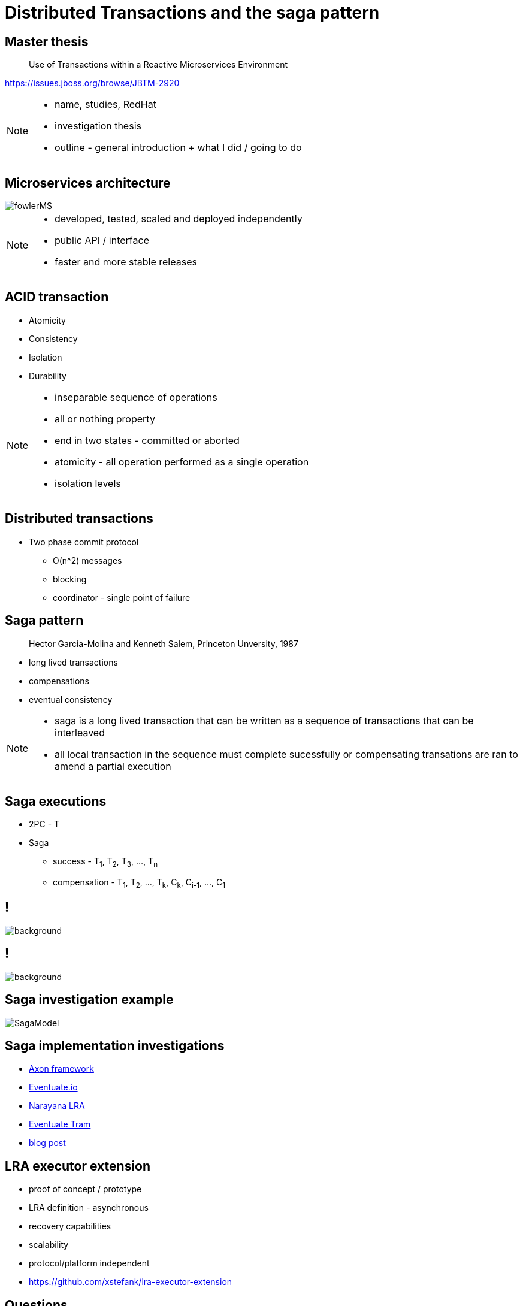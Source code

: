 :revealjs_controls: false
:revealjs_history: true
:hash: #
:example-caption!:
ifndef::imagesdir[:imagesdir: images]
ifndef::sourcedir[:sourcedir: ../../main/java]

= Distributed Transactions and the saga pattern

== Master thesis

[quote]
____
Use of Transactions within a Reactive Microservices Environment
____

https://issues.jboss.org/browse/JBTM-2920

[NOTE.speaker]
--
- name, studies, RedHat
- investigation thesis
- outline - general introduction + what I did / going to do
--

== Microservices architecture

image::fowlerMS.png[size=70%]

[NOTE.speaker]
--
- developed, tested, scaled and deployed independently
- public API / interface
- faster and more stable releases
--

== ACID transaction

[%step]
* Atomicity
* Consistency
* Isolation
* Durability

[NOTE.speaker]
--
- inseparable sequence of operations
- all or nothing property
- end in two states - committed or aborted
- atomicity - all operation performed as a single operation
- isolation levels
--

== Distributed transactions

[%step]
* Two phase commit protocol
  - O(n^2) messages
  - blocking
  - coordinator - single point of failure

== Saga pattern
[quote]
____
Hector Garcia-Molina and Kenneth Salem, Princeton Unversity, 1987
____

  - long lived transactions
  - compensations
  - eventual consistency

[NOTE.speaker]
--
- saga is a long lived transaction that can be written as
a sequence of transactions that can be interleaved
- all local transaction in the sequence must complete sucessfully or
compensating transations are ran to amend a partial execution
--

== Saga executions

* 2PC - T
* Saga
  - success - T~1~, T~2~, T~3~, ..., T~n~
  - compensation - T~1~, T~2~, ..., T~k~, C~k~, C~i-1~, ..., C~1~

== !

image::2pc.png[background, size=70%]

== !

image::saga.png[background, size=70%]

== Saga investigation example

image::SagaModel.png[size=130%]

== Saga implementation investigations

[%step]
* http://www.axonframework.org[Axon framework]
* http://eventuate.io/[Eventuate.io]
* https://github.com/jbosstm/microprofile-sandbox/blob/master/proposals/0009-LRA/README.md[Narayana LRA]
* https://github.com/eventuate-tram/eventuate-tram-core[Eventuate Tram]
* http://jbossts.blogspot.cz/2017/12/saga-implementations-comparison.html[blog post]

== LRA executor extension

[%step]
* proof of concept / prototype
* LRA definition - asynchronous
* recovery capabilities
* scalability
* protocol/platform independent
* https://github.com/xstefank/lra-executor-extension


== Questions

== Thank you for your attention

mstefank@redhat.com

[.twitter]
image:twitter-icon.png[twitter, width=3%] https://twitter.com/xstefank[@xstefank]

http://bit.ly/2ADRVfd


